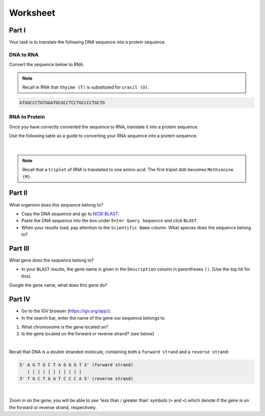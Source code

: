 Worksheet 
---------

Part I
++++++

Your task is to translate the following DNA sequence into a protein sequence.

DNA to RNA
##########

Convert the sequence below to RNA.

.. note::

    Recall in RNA that ``thyime (T)`` is substituted for ``uracil (U)``. 

.. code-block:: bash

    ATGGCCCTGTGGATGCGCCTCCTGCCCCTGCTG

RNA to Protein
##############

Once you have correctly converted the sequence to RNA, translate it into a protein sequence.

Use the following table as a guide to converting your RNA sequence into a protein sequence.

.. figure:: /_static/images/translation_table.png
   :figwidth: 700px
   :target: /_static/images/translation_table.png
   :align: center

|

.. note::

    Recall that a ``triplet`` of RNA is translated to one amino acid. The first triplet ``AUG`` becomes ``Methionine (M)``.

Part II
+++++++

What organism does this sequence belong to? 

* Copy the DNA sequence and go to `NCBI BLAST <https://blast.ncbi.nlm.nih.gov/Blast.cgi?PROGRAM=blastn&PAGE_TYPE=BlastSearch&LINK_LOC=blasthome>`_.

* Paste the DNA sequence into the box under ``Enter Query Sequence`` and click ``BLAST``.

* When your results load, pay attention to the ``Scientific Name`` column. What species does the sequence belong to?

Part III
++++++++

What gene does the sequence belong to?

* In your ``BLAST`` results, the gene name is given in the ``Description`` column in parentheses ``()``. (Use the top hit for this).

Google the gene name, what does this gene do?

Part IV
+++++++

* Go to the IGV browser (`https://igv.org/app/ <https://igv.org/app/>`_).

* In the search bar, enter the name of the gene our sequence belongs to. 

1. What chromosome is the gene located on? 

2. Is the gene located on the forward or reverse strand? (see below)

|

Recall that DNA is a double stranded molecule, containing both a ``forward strand`` and a ``reverse strand``:

.. code-block:: bash

    5' A G T G C T A G G G T 3' (forward strand)
       | | | | | | | | | | |
    3' T G C T G A T C C C A 5' (reverse strand)

|

Zoom in on the gene, you will be able to see 'less than / greater than' symbols (``>`` and ``<``) which denote if the gene is on the forward or reverse strand, respectively.
